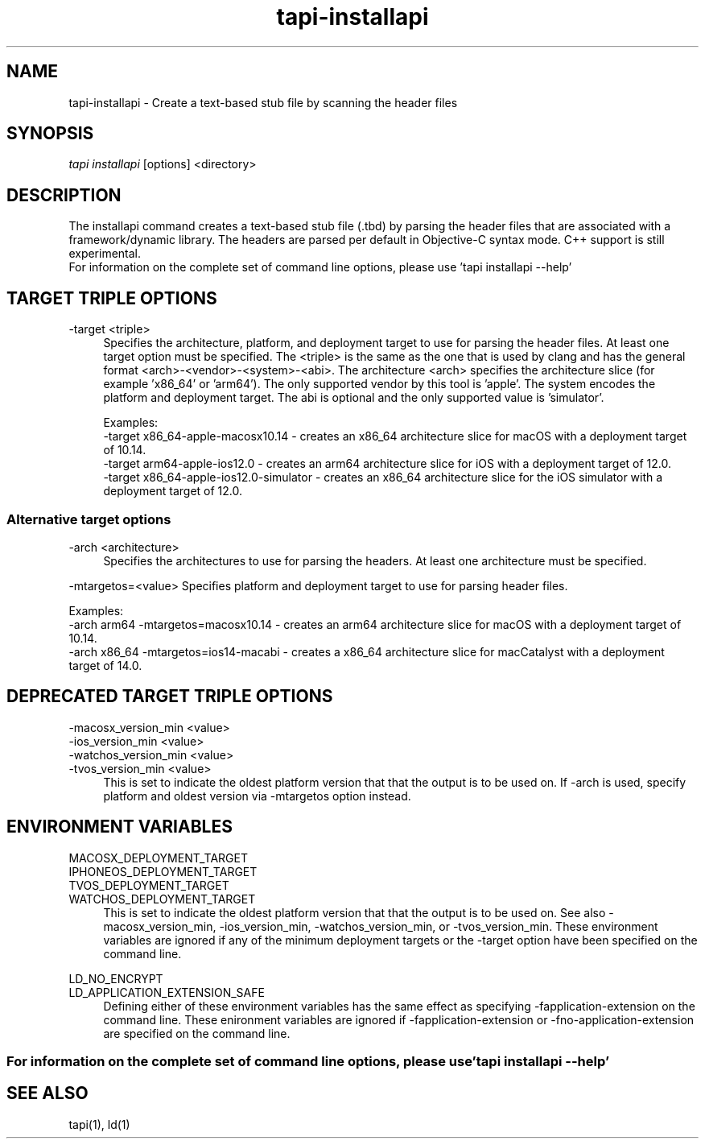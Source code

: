 .TH tapi\-installapi 1 2019-03-25 Darwin "TAPI Tool Documentation"
.SH NAME
tapi\-installapi \- Create a text-based stub file by scanning the header files
.SH SYNOPSIS
\fItapi installapi\fR [options] <directory>

.SH DESCRIPTION
.PP
The installapi command creates a text-based stub file (.tbd) by parsing the
header files that are associated with a framework/dynamic library. The headers
are parsed per default in Objective-C syntax mode. C++ support is still
experimental.
.br 
For information on the complete set of command line options, please use 'tapi installapi --help'

.SH TARGET TRIPLE OPTIONS
.PP
\-target <triple>
.RS 4
Specifies the architecture, platform, and deployment target to use for parsing
the header files. At least one target option must be specified. The <triple>
is the same as the one that is used by clang and has the general format
<arch>-<vendor>-<system>-<abi>. The architecture <arch> specifies the
architecture slice (for example 'x86_64' or 'arm64'). The only supported vendor
by this tool is 'apple'. The system encodes the platform and deployment target.
The abi is optional and the only supported value is 'simulator'.

Examples:
.br
\-target x86_64-apple-macosx10.14 - creates an x86_64 architecture slice for macOS with
a deployment target of 10.14.
.br
\-target arm64-apple-ios12.0 - creates an arm64 architecture slice for iOS with
a deployment target of 12.0.
.br
\-target x86_64-apple-ios12.0-simulator - creates an x86_64 architecture slice for the
iOS simulator with a deployment target of 12.0.
.RE

.SS Alternative target options 

.PP
\-arch <architecture>
.RS 4
Specifies the architectures to use for parsing the headers. At least one
architecture must be specified. 
.RE

.PP
\-mtargetos=<value>
Specifies platform and deployment target to use for parsing header files. 

Examples:
.br 
\-arch arm64 \-mtargetos=macosx10.14 - creates an arm64 architecture slice for macOS with 
a deployment target of 10.14.
.br 
\-arch x86_64 \-mtargetos=ios14-macabi - creates a x86_64 architecture slice for macCatalyst 
with a deployment target of 14.0.
.RE

.SH DEPRECATED TARGET TRIPLE OPTIONS
.PP
\-macosx_version_min <value>
.br
\-ios_version_min <value>
.br
\-watchos_version_min <value>
.br
\-tvos_version_min <value>
.br
.RS 4
This is set to indicate the oldest platform version that that the output is to
be used on. If \-arch is used, specify platform and oldest version 
via \-mtargetos option instead.
.RE

.SH ENVIRONMENT VARIABLES
.PP
MACOSX_DEPLOYMENT_TARGET
.br
IPHONEOS_DEPLOYMENT_TARGET
.br
TVOS_DEPLOYMENT_TARGET
.br
WATCHOS_DEPLOYMENT_TARGET
.RS 4
This is set to indicate the oldest platform version that that the output is to
be used on. See also \-macosx_version_min, \-ios_version_min,
\-watchos_version_min, or \-tvos_version_min. These environment variables are
ignored if any of the minimum deployment targets or the \-target option have
been specified on the command line.
.RE

.PP
LD_NO_ENCRYPT
.br
LD_APPLICATION_EXTENSION_SAFE
.RS 4
Defining either of these environment variables has the same effect as specifying
\-fapplication\-extension on the command line. These enironment variables are
ignored if \-fapplication\-extension or \-fno\-application\-extension are
specified on the command line.
.RE

.SS For information on the complete set of command line options, please use 'tapi installapi --help'

.SH SEE ALSO
tapi(1), ld(1)
